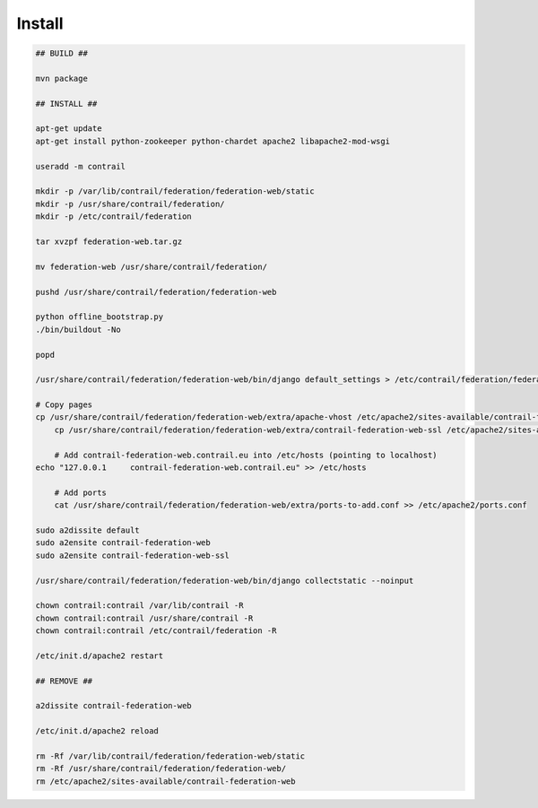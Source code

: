 Install
=======

.. code-block:: bash

    ## BUILD ##

    mvn package

    ## INSTALL ##

    apt-get update
    apt-get install python-zookeeper python-chardet apache2 libapache2-mod-wsgi

    useradd -m contrail

    mkdir -p /var/lib/contrail/federation/federation-web/static
    mkdir -p /usr/share/contrail/federation/
    mkdir -p /etc/contrail/federation

    tar xvzpf federation-web.tar.gz

    mv federation-web /usr/share/contrail/federation/

    pushd /usr/share/contrail/federation/federation-web

    python offline_bootstrap.py
    ./bin/buildout -No

    popd

    /usr/share/contrail/federation/federation-web/bin/django default_settings > /etc/contrail/federation/federation-web.conf

    # Copy pages
    cp /usr/share/contrail/federation/federation-web/extra/apache-vhost /etc/apache2/sites-available/contrail-federation-web
	cp /usr/share/contrail/federation/federation-web/extra/contrail-federation-web-ssl /etc/apache2/sites-available/contrail-federation-web-ssl    

	# Add contrail-federation-web.contrail.eu into /etc/hosts (pointing to localhost)
    echo "127.0.0.1	contrail-federation-web.contrail.eu" >> /etc/hosts

	# Add ports	
 	cat /usr/share/contrail/federation/federation-web/extra/ports-to-add.conf >> /etc/apache2/ports.conf

    sudo a2dissite default
    sudo a2ensite contrail-federation-web
    sudo a2ensite contrail-federation-web-ssl
    
    /usr/share/contrail/federation/federation-web/bin/django collectstatic --noinput

    chown contrail:contrail /var/lib/contrail -R
    chown contrail:contrail /usr/share/contrail -R
    chown contrail:contrail /etc/contrail/federation -R

    /etc/init.d/apache2 restart

    ## REMOVE ##

    a2dissite contrail-federation-web

    /etc/init.d/apache2 reload

    rm -Rf /var/lib/contrail/federation/federation-web/static
    rm -Rf /usr/share/contrail/federation/federation-web/
    rm /etc/apache2/sites-available/contrail-federation-web

